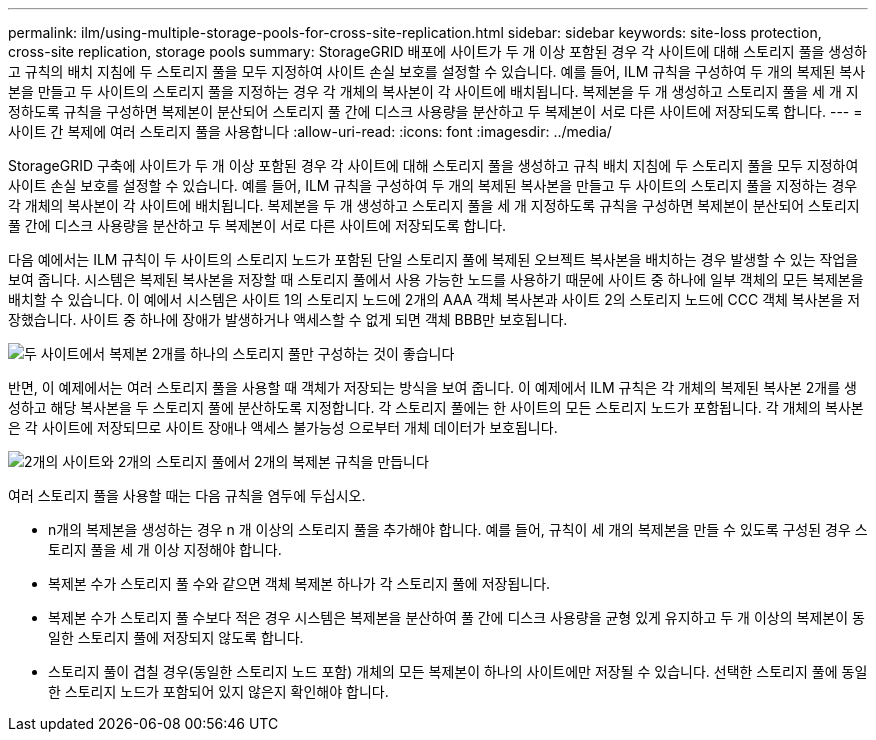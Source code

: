 ---
permalink: ilm/using-multiple-storage-pools-for-cross-site-replication.html 
sidebar: sidebar 
keywords: site-loss protection, cross-site replication, storage pools 
summary: StorageGRID 배포에 사이트가 두 개 이상 포함된 경우 각 사이트에 대해 스토리지 풀을 생성하고 규칙의 배치 지침에 두 스토리지 풀을 모두 지정하여 사이트 손실 보호를 설정할 수 있습니다. 예를 들어, ILM 규칙을 구성하여 두 개의 복제된 복사본을 만들고 두 사이트의 스토리지 풀을 지정하는 경우 각 개체의 복사본이 각 사이트에 배치됩니다. 복제본을 두 개 생성하고 스토리지 풀을 세 개 지정하도록 규칙을 구성하면 복제본이 분산되어 스토리지 풀 간에 디스크 사용량을 분산하고 두 복제본이 서로 다른 사이트에 저장되도록 합니다. 
---
= 사이트 간 복제에 여러 스토리지 풀을 사용합니다
:allow-uri-read: 
:icons: font
:imagesdir: ../media/


[role="lead"]
StorageGRID 구축에 사이트가 두 개 이상 포함된 경우 각 사이트에 대해 스토리지 풀을 생성하고 규칙 배치 지침에 두 스토리지 풀을 모두 지정하여 사이트 손실 보호를 설정할 수 있습니다. 예를 들어, ILM 규칙을 구성하여 두 개의 복제된 복사본을 만들고 두 사이트의 스토리지 풀을 지정하는 경우 각 개체의 복사본이 각 사이트에 배치됩니다. 복제본을 두 개 생성하고 스토리지 풀을 세 개 지정하도록 규칙을 구성하면 복제본이 분산되어 스토리지 풀 간에 디스크 사용량을 분산하고 두 복제본이 서로 다른 사이트에 저장되도록 합니다.

다음 예에서는 ILM 규칙이 두 사이트의 스토리지 노드가 포함된 단일 스토리지 풀에 복제된 오브젝트 복사본을 배치하는 경우 발생할 수 있는 작업을 보여 줍니다. 시스템은 복제된 복사본을 저장할 때 스토리지 풀에서 사용 가능한 노드를 사용하기 때문에 사이트 중 하나에 일부 객체의 모든 복제본을 배치할 수 있습니다. 이 예에서 시스템은 사이트 1의 스토리지 노드에 2개의 AAA 객체 복사본과 사이트 2의 스토리지 노드에 CCC 객체 복사본을 저장했습니다. 사이트 중 하나에 장애가 발생하거나 액세스할 수 없게 되면 객체 BBB만 보호됩니다.

image::../media/ilm_replication_make_2_copies_1_pool_2_sites.png[두 사이트에서 복제본 2개를 하나의 스토리지 풀만 구성하는 것이 좋습니다]

반면, 이 예제에서는 여러 스토리지 풀을 사용할 때 객체가 저장되는 방식을 보여 줍니다. 이 예제에서 ILM 규칙은 각 개체의 복제된 복사본 2개를 생성하고 해당 복사본을 두 스토리지 풀에 분산하도록 지정합니다. 각 스토리지 풀에는 한 사이트의 모든 스토리지 노드가 포함됩니다. 각 개체의 복사본은 각 사이트에 저장되므로 사이트 장애나 액세스 불가능성 으로부터 개체 데이터가 보호됩니다.

image::../media/ilm_replication_make_2_copies_2_pools_2_sites.png[2개의 사이트와 2개의 스토리지 풀에서 2개의 복제본 규칙을 만듭니다]

여러 스토리지 풀을 사용할 때는 다음 규칙을 염두에 두십시오.

* n개의 복제본을 생성하는 경우 n 개 이상의 스토리지 풀을 추가해야 합니다. 예를 들어, 규칙이 세 개의 복제본을 만들 수 있도록 구성된 경우 스토리지 풀을 세 개 이상 지정해야 합니다.
* 복제본 수가 스토리지 풀 수와 같으면 객체 복제본 하나가 각 스토리지 풀에 저장됩니다.
* 복제본 수가 스토리지 풀 수보다 적은 경우 시스템은 복제본을 분산하여 풀 간에 디스크 사용량을 균형 있게 유지하고 두 개 이상의 복제본이 동일한 스토리지 풀에 저장되지 않도록 합니다.
* 스토리지 풀이 겹칠 경우(동일한 스토리지 노드 포함) 개체의 모든 복제본이 하나의 사이트에만 저장될 수 있습니다. 선택한 스토리지 풀에 동일한 스토리지 노드가 포함되어 있지 않은지 확인해야 합니다.

